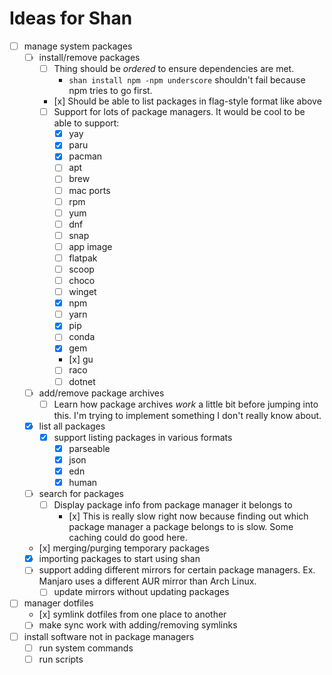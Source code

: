* Ideas for Shan

- [-] manage system packages
  - [-] install/remove packages
    - [ ] Thing should be /ordered/ to ensure dependencies are met.
      - ~shan install npm -npm underscore~ shouldn't fail because npm tries to go first.
    - [x] Should be able to list packages in flag-style format like above
    - [-] Support for lots of package managers. It would be cool to be able to support:
      - [X] yay
      - [X] paru
      - [X] pacman
      - [ ] apt
      - [ ] brew
      - [ ] mac ports
      - [ ] rpm
      - [ ] yum
      - [ ] dnf
      - [ ] snap
      - [ ] app image
      - [ ] flatpak
      - [ ] scoop
      - [ ] choco
      - [ ] winget
      - [X] npm
      - [ ] yarn
      - [X] pip
      - [ ] conda
      - [X] gem
      - [x] gu
      - [ ] raco
      - [ ] dotnet
  - [ ] add/remove package archives
    - [ ] Learn how package archives /work/ a little bit before jumping into this. I'm trying to
      implement something I don't really know about.
  - [X] list all packages
    - [X] support listing packages in various formats
      - [X] parseable
      - [X] json
      - [X] edn
      - [X] human
  - [ ] search for packages
    - [ ] Display package info from package manager it belongs to
      - [x] This is really slow right now because finding out which package manager a package
        belongs to is slow. Some caching could do good here.
  - [x] merging/purging temporary packages
  - [X] importing packages to start using shan
  - [ ] support adding different mirrors for certain package managers. Ex. Manjaro uses a different
    AUR mirror than Arch Linux.
    - [ ] update mirrors without updating packages
- [-] manager dotfiles
  - [x] symlink dotfiles from one place to another
  - [ ] make sync work with adding/removing symlinks
- [ ] install software not in package managers
  - [ ] run system commands
  - [ ] run scripts
